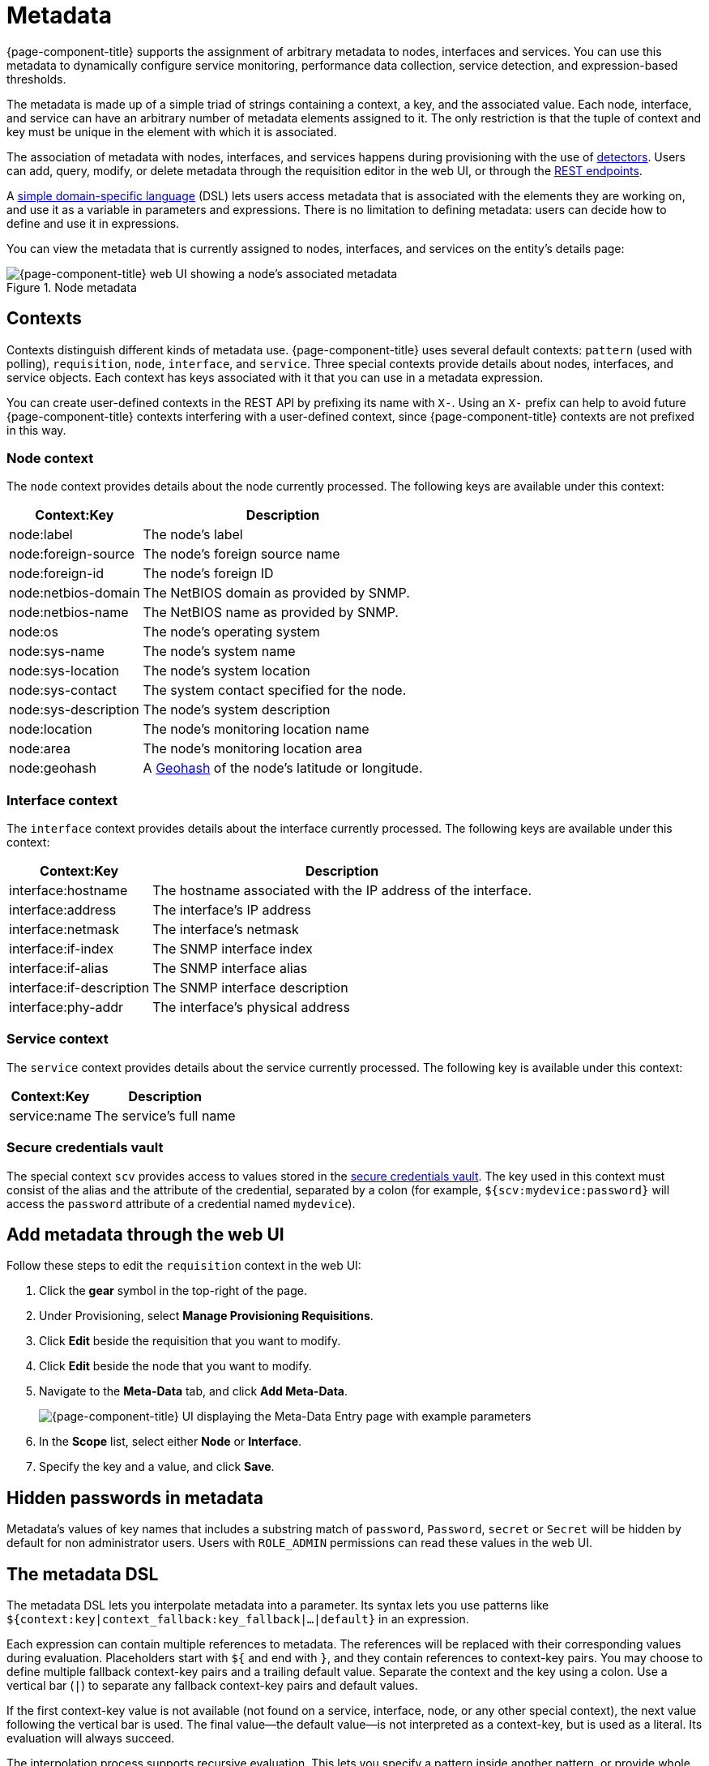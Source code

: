 
[[metadata-overview]]
= Metadata

{page-component-title} supports the assignment of arbitrary metadata to nodes, interfaces and services.
You can use this metadata to dynamically configure service monitoring, performance data collection, service detection, and expression-based thresholds.

The metadata is made up of a simple triad of strings containing a context, a key, and the associated value.
Each node, interface, and service can have an arbitrary number of metadata elements assigned to it.
The only restriction is that the tuple of context and key must be unique in the element with which it is associated.

The association of metadata with nodes, interfaces, and services happens during provisioning with the use of <<reference:provisioning/detectors.adoc#ref-provisioning-meta-data, detectors>>.
Users can add, query, modify, or delete metadata through the requisition editor in the web UI, or through the xref:development:rest/meta-data.adoc[REST endpoints].

A <<ga-meta-data-dsl, simple domain-specific language>> (DSL) lets users access metadata that is associated with the elements they are working on, and use it as a variable in parameters and expressions.
There is no limitation to defining metadata: users can decide how to define and use it in expressions.

You can view the metadata that is currently assigned to nodes, interfaces, and services on the entity's details page:

.Node metadata
image::metadata/metadata-view.png["{page-component-title} web UI showing a node's associated metadata"]

== Contexts

Contexts distinguish different kinds of metadata use.
{page-component-title} uses several default contexts: `pattern` (used with polling), `requisition`, `node`, `interface`, and `service`.
Three special contexts provide details about nodes, interfaces, and service objects.
Each context has keys associated with it that you can use in a metadata expression.

You can create user-defined contexts in the REST API by prefixing its name with `X-`.
Using an `X-` prefix can help to avoid future {page-component-title} contexts interfering with a user-defined context, since {page-component-title} contexts are not prefixed in this way.

=== Node context

The `node` context provides details about the node currently processed.
The following keys are available under this context:

[options="autowidth"]
|===
| Context:Key            | Description

| node:label
| The node's label

| node:foreign-source
| The node's foreign source name

| node:foreign-id
| The node's foreign ID

| node:netbios-domain
| The NetBIOS domain as provided by SNMP.

| node:netbios-name
| The NetBIOS name as provided by SNMP.

| node:os
| The node's operating system

| node:sys-name
| The node's system name

| node:sys-location
| The node's system location

| node:sys-contact
| The system contact specified for the node.

| node:sys-description
| The node's system description

| node:location
| The node's monitoring location name

| node:area
| The node's monitoring location area

| node:geohash
| A https://en.wikipedia.org/wiki/Geohash[Geohash] of the node's latitude or longitude.
|===

=== Interface context

The `interface` context provides details about the interface currently processed.
The following keys are available under this context:

[options="autowidth"]
|===
| Context:Key                | Description

| interface:hostname
| The hostname associated with the IP address of the interface.

| interface:address
| The interface's IP address

| interface:netmask
| The interface's netmask

| interface:if-index
| The SNMP interface index

| interface:if-alias
| The SNMP interface alias

| interface:if-description
| The SNMP interface description

| interface:phy-addr
| The interface's physical address
|===

=== Service context

The `service` context provides details about the service currently processed.
The following key is available under this context:

[options="autowidth"]
|===
| Context:Key        | Description

| service:name
| The service's full name
|===

[[ga-metadata-scv]]
=== Secure credentials vault

The special context `scv` provides access to values stored in the xref:deep-dive/admin/configuration/scv-configuration.adoc[secure credentials vault].
The key used in this context must consist of the alias and the attribute of the credential, separated by a colon (for example, `${scv:mydevice:password}` will access the `password` attribute of a credential named `mydevice`).

[[ga-metadata-webui]]
== Add metadata through the web UI

Follow these steps to edit the `requisition` context in the web UI:

. Click the *gear* symbol in the top-right of the page.
. Under Provisioning, select *Manage Provisioning Requisitions*.
. Click *Edit* beside the requisition that you want to modify.
. Click *Edit* beside the node that you want to modify.
. Navigate to the *Meta-Data* tab, and click *Add Meta-Data*.
+
image::metadata/metadata_add.png["{page-component-title} UI displaying the Meta-Data Entry page with example parameters"]

. In the *Scope* list, select either *Node* or *Interface*.
. Specify the key and a value, and click *Save*.

[[ga-metadata-passwords]]
== Hidden passwords in metadata

Metadata's values of key names that includes a substring match of `password`, `Password`, `secret` or `Secret` will be hidden by default for non administrator users.
Users with `ROLE_ADMIN` permissions can read these values in the web UI.

[[ga-meta-data-dsl]]
== The metadata DSL

The metadata DSL lets you interpolate metadata into a parameter.
Its syntax lets you use patterns like `${context:key|context_fallback:key_fallback|...|default}` in an expression.

Each expression can contain multiple references to metadata.
The references will be replaced with their corresponding values during evaluation.
Placeholders start with `${` and end with `}`, and they contain references to context-key pairs.
You may choose to define multiple fallback context-key pairs and a trailing default value.
Separate the context and the key using a colon.
Use a vertical bar (`|`) to separate any fallback context-key pairs and default values.

If the first context-key value is not available (not found on a service, interface, node, or any other special context), the next value following the vertical bar is used.
The final value--the default value--is not interpreted as a context-key, but is used as a literal.
Its evaluation will always succeed.

The interpolation process supports recursive evaluation.
This lets you specify a pattern inside another pattern, or provide whole expressions stored as metadata.

The DSL uses scopes to determine the resolution order of a context-key pair.
First, the most recent scope is used; if it does not contain the context-key tuple, the next scope is queried.
For example, a query on a service entity would be resolved in this order: service metadata > interface metadata > node metadata.
On an interface, it resolves in metadata > interface metadata > node metadata order.
On the node level, only the node is queried.

The available scopes depend on the environment for which an expression is evaluated; they are documented as appropriate elsewhere in this guide.
Some environments also provide additional scopes that are not backed by the persisted metadata, but which provide additional metadata related to the current evaluation.

=== Examples

The following placeholder will resolve to the `username` as defined in the requisitioning UI, or an empty value if the `username` is not defined:

[source]
${requisition:username}

Placeholders can contain optional default values, separated from the main reference with a vertical bar (`|`).
The following placeholder will resolve to the `username` as defined in the requisitioning UI, or to `admin` if the `username` is not defined:

[source]
${requisition:username|admin}

You can use fallback context-key pairs in a placeholder to specify other references to fall back to if the primary context-key pair is not defined.
Separate each reference with a vertical bar (`|`).
The following placeholder will resolve to the `username` as defined in the requisitioning UI.
If the `username` is not defined, the fallback `account` reference is used.
If neither exist, the placeholder defaults to `admin`:

[source]
${requisition:username|requisition:account|admin}

You can also embed placeholders within each other.
For example, the embedded placeholder below resolves to the `credentials` as defined in the requisitioning UI, with the node label as a fallback value.
Its result is used to resolve the outer pattern, and results in the device's final password:

[source]
${scv:${requisition:credentials|node:label}:password}

=== Test an expression

Test an expression using the following Karaf shell command:

[source, karaf]
admin@opennms> opennms:metadata-test -n 1 -i 192.168.0.100 -s ICMP '${fruits:apple|fruits:banana|vegetables:tomato|blue}'

This expression resolves to the following:

[source]
----
Meta-Data for node (id=1)
fruits:
  apple='green'
  banana='yellow'
vegetables:
  tomato='red'
---
Meta-Data for interface (ipAddress=192.168.0.100):
fruits:
  apple='brown'
---
Meta-Data for service (name=ICMP):
fruits:
  apple='red'
---
Input: '${fruits:apple|fruits:banana|vegetables:tomato|blue}'
Output: 'red'
Details:
  Part: '${fruits:apple|fruits:banana|vegetables:tomato|blue}' => match='fruits:apple', value='red', scope='SERVICE'
admin@opennms>
----

=== Uses

The following {page-component-title} components allow the use of the Metadata DSL:

* <<reference:provisioning/detectors.adoc#ref-provisioning-meta-data, Provisioning detectors>>.
* <<deep-dive/service-assurance/configuration.adoc#ga-pollerd-configuration-meta-data, Service assurance>>.
* <<deep-dive/performance-data-collection/collectd/collection-packages.adoc#ga-collectd-packages-services-meta-data, Performance management>>.
* <<reference:configuration/ttl-rpc.adoc#metadata-ttls, Using metadata for TTLs>>.
* <<deep-dive/thresholds/thresholding.adoc#ga-threshold-metadata, Expression-Based Thresholds>>.
* <<deep-dive/notifications/introduction.adoc#ga-notifications, Notifications>>.
